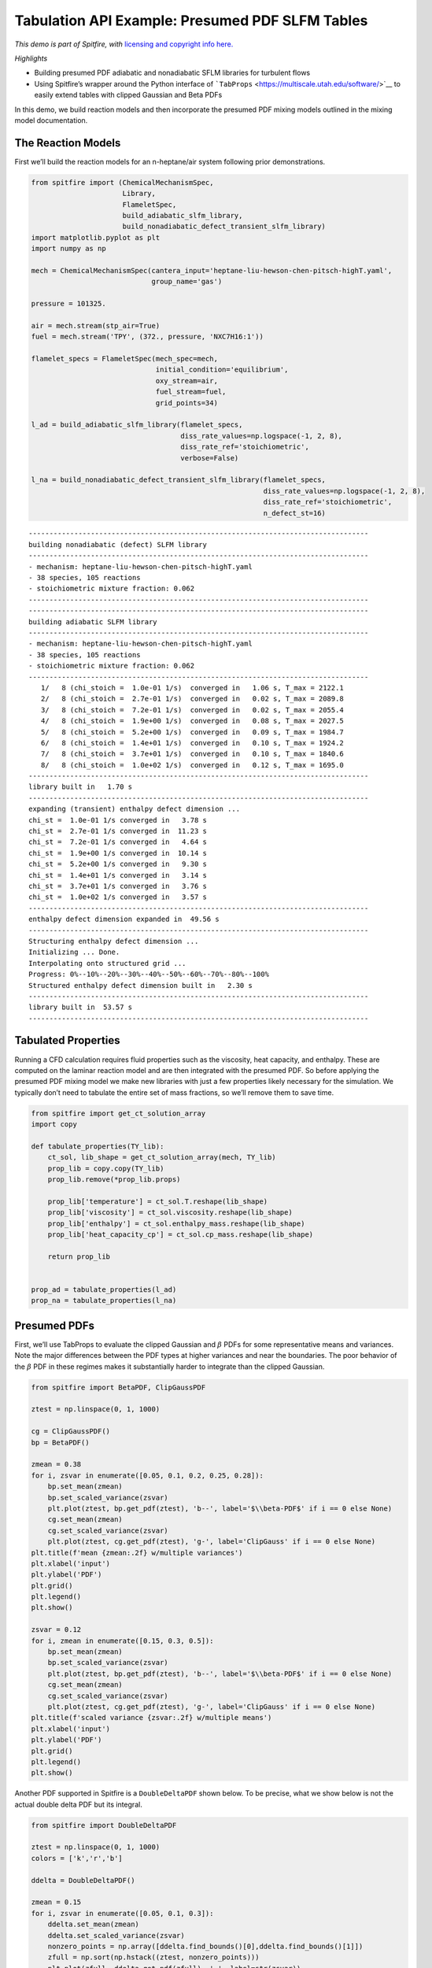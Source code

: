 Tabulation API Example: Presumed PDF SLFM Tables
================================================

*This demo is part of Spitfire, with* `licensing and copyright info
here. <https://github.com/sandialabs/Spitfire/blob/master/license.md>`__

*Highlights*

-  Building presumed PDF adiabatic and nonadiabatic SFLM libraries for
   turbulent flows
-  Using Spitfire’s wrapper around the Python interface of
   ```TabProps`` <https://multiscale.utah.edu/software/>`__ to easily
   extend tables with clipped Gaussian and Beta PDFs

In this demo, we build reaction models and then incorporate the presumed
PDF mixing models outlined in the mixing model documentation.

The Reaction Models
-------------------

First we’ll build the reaction models for an n-heptane/air system
following prior demonstrations.

.. code:: ipython3

    from spitfire import (ChemicalMechanismSpec, 
                          Library,
                          FlameletSpec, 
                          build_adiabatic_slfm_library,
                          build_nonadiabatic_defect_transient_slfm_library)
    import matplotlib.pyplot as plt
    import numpy as np
    
    mech = ChemicalMechanismSpec(cantera_input='heptane-liu-hewson-chen-pitsch-highT.yaml', 
                                 group_name='gas')
    
    pressure = 101325.
    
    air = mech.stream(stp_air=True)
    fuel = mech.stream('TPY', (372., pressure, 'NXC7H16:1'))
    
    flamelet_specs = FlameletSpec(mech_spec=mech, 
                                  initial_condition='equilibrium',
                                  oxy_stream=air,
                                  fuel_stream=fuel,
                                  grid_points=34)
    
    l_ad = build_adiabatic_slfm_library(flamelet_specs,
                                        diss_rate_values=np.logspace(-1, 2, 8),
                                        diss_rate_ref='stoichiometric',
                                        verbose=False)
    
    l_na = build_nonadiabatic_defect_transient_slfm_library(flamelet_specs,
                                                            diss_rate_values=np.logspace(-1, 2, 8),
                                                            diss_rate_ref='stoichiometric',
                                                            n_defect_st=16)


.. parsed-literal::

    ----------------------------------------------------------------------------------
    building nonadiabatic (defect) SLFM library
    ----------------------------------------------------------------------------------
    - mechanism: heptane-liu-hewson-chen-pitsch-highT.yaml
    - 38 species, 105 reactions
    - stoichiometric mixture fraction: 0.062
    ----------------------------------------------------------------------------------
    ----------------------------------------------------------------------------------
    building adiabatic SLFM library
    ----------------------------------------------------------------------------------
    - mechanism: heptane-liu-hewson-chen-pitsch-highT.yaml
    - 38 species, 105 reactions
    - stoichiometric mixture fraction: 0.062
    ----------------------------------------------------------------------------------
       1/   8 (chi_stoich =  1.0e-01 1/s)  converged in   1.06 s, T_max = 2122.1
       2/   8 (chi_stoich =  2.7e-01 1/s)  converged in   0.02 s, T_max = 2089.8
       3/   8 (chi_stoich =  7.2e-01 1/s)  converged in   0.02 s, T_max = 2055.4
       4/   8 (chi_stoich =  1.9e+00 1/s)  converged in   0.08 s, T_max = 2027.5
       5/   8 (chi_stoich =  5.2e+00 1/s)  converged in   0.09 s, T_max = 1984.7
       6/   8 (chi_stoich =  1.4e+01 1/s)  converged in   0.10 s, T_max = 1924.2
       7/   8 (chi_stoich =  3.7e+01 1/s)  converged in   0.10 s, T_max = 1840.6
       8/   8 (chi_stoich =  1.0e+02 1/s)  converged in   0.12 s, T_max = 1695.0
    ----------------------------------------------------------------------------------
    library built in   1.70 s
    ----------------------------------------------------------------------------------
    expanding (transient) enthalpy defect dimension ...
    chi_st =  1.0e-01 1/s converged in   3.78 s
    chi_st =  2.7e-01 1/s converged in  11.23 s
    chi_st =  7.2e-01 1/s converged in   4.64 s
    chi_st =  1.9e+00 1/s converged in  10.14 s
    chi_st =  5.2e+00 1/s converged in   9.30 s
    chi_st =  1.4e+01 1/s converged in   3.14 s
    chi_st =  3.7e+01 1/s converged in   3.76 s
    chi_st =  1.0e+02 1/s converged in   3.57 s
    ----------------------------------------------------------------------------------
    enthalpy defect dimension expanded in  49.56 s
    ----------------------------------------------------------------------------------
    Structuring enthalpy defect dimension ... 
    Initializing ... Done.
    Interpolating onto structured grid ... 
    Progress: 0%--10%--20%--30%--40%--50%--60%--70%--80%--100%
    Structured enthalpy defect dimension built in   2.30 s
    ----------------------------------------------------------------------------------
    library built in  53.57 s
    ----------------------------------------------------------------------------------


Tabulated Properties
--------------------

Running a CFD calculation requires fluid properties such as the
viscosity, heat capacity, and enthalpy. These are computed on the
laminar reaction model and are then integrated with the presumed PDF. So
before applying the presumed PDF mixing model we make new libraries with
just a few properties likely necessary for the simulation. We typically
don’t need to tabulate the entire set of mass fractions, so we’ll remove
them to save time.

.. code:: ipython3

    from spitfire import get_ct_solution_array
    import copy
    
    def tabulate_properties(TY_lib):
        ct_sol, lib_shape = get_ct_solution_array(mech, TY_lib)
        prop_lib = copy.copy(TY_lib)
        prop_lib.remove(*prop_lib.props)
        
        prop_lib['temperature'] = ct_sol.T.reshape(lib_shape)
        prop_lib['viscosity'] = ct_sol.viscosity.reshape(lib_shape)
        prop_lib['enthalpy'] = ct_sol.enthalpy_mass.reshape(lib_shape)
        prop_lib['heat_capacity_cp'] = ct_sol.cp_mass.reshape(lib_shape)
    
        return prop_lib
    
    
    prop_ad = tabulate_properties(l_ad)
    prop_na = tabulate_properties(l_na)

Presumed PDFs
-------------

First, we’ll use TabProps to evaluate the clipped Gaussian and
:math:`\beta` PDFs for some representative means and variances. Note the
major differences between the PDF types at higher variances and near the
boundaries. The poor behavior of the :math:`\beta` PDF in these regimes
makes it substantially harder to integrate than the clipped Gaussian.

.. code:: ipython3

    from spitfire import BetaPDF, ClipGaussPDF
    
    ztest = np.linspace(0, 1, 1000)
    
    cg = ClipGaussPDF()
    bp = BetaPDF()
    
    zmean = 0.38
    for i, zsvar in enumerate([0.05, 0.1, 0.2, 0.25, 0.28]):
        bp.set_mean(zmean)
        bp.set_scaled_variance(zsvar)
        plt.plot(ztest, bp.get_pdf(ztest), 'b--', label='$\\beta-PDF$' if i == 0 else None)
        cg.set_mean(zmean)
        cg.set_scaled_variance(zsvar)
        plt.plot(ztest, cg.get_pdf(ztest), 'g-', label='ClipGauss' if i == 0 else None)
    plt.title(f'mean {zmean:.2f} w/multiple variances')
    plt.xlabel('input')
    plt.ylabel('PDF')
    plt.grid()
    plt.legend()
    plt.show()
    
    zsvar = 0.12
    for i, zmean in enumerate([0.15, 0.3, 0.5]):
        bp.set_mean(zmean)
        bp.set_scaled_variance(zsvar)
        plt.plot(ztest, bp.get_pdf(ztest), 'b--', label='$\\beta-PDF$' if i == 0 else None)
        cg.set_mean(zmean)
        cg.set_scaled_variance(zsvar)
        plt.plot(ztest, cg.get_pdf(ztest), 'g-', label='ClipGauss' if i == 0 else None)
    plt.title(f'scaled variance {zsvar:.2f} w/multiple means')
    plt.xlabel('input')
    plt.ylabel('PDF')
    plt.grid()
    plt.legend()
    plt.show()



.. image:: tabulation_api_presumed_pdf_files/tabulation_api_presumed_pdf_5_0.png



.. image:: tabulation_api_presumed_pdf_files/tabulation_api_presumed_pdf_5_1.png


Another PDF supported in Spitfire is a ``DoubleDeltaPDF`` shown below.
To be precise, what we show below is not the actual double delta PDF but
its integral.

.. code:: ipython3

    from spitfire import DoubleDeltaPDF
    
    ztest = np.linspace(0, 1, 1000)
    colors = ['k','r','b']
    
    ddelta = DoubleDeltaPDF()
    
    zmean = 0.15
    for i, zsvar in enumerate([0.05, 0.1, 0.3]):
        ddelta.set_mean(zmean)
        ddelta.set_scaled_variance(zsvar)
        nonzero_points = np.array([ddelta.find_bounds()[0],ddelta.find_bounds()[1]])
        zfull = np.sort(np.hstack((ztest, nonzero_points)))
        plt.plot(zfull, ddelta.get_pdf(zfull), '-', label=str(zsvar))
    plt.title(f'mean {zmean:.2f} w/multiple variances')
    plt.xlabel('input')
    plt.ylabel('PDF')
    plt.grid()
    plt.legend()
    plt.show()
    
    zsvar = 0.12
    for i, zmean in enumerate([0.1, 0.4, 0.9]):
        ddelta.set_mean(zmean)
        ddelta.set_scaled_variance(zsvar)
        nonzero_points = np.array([ddelta.find_bounds()[0],ddelta.find_bounds()[1]])
        zfull = np.sort(np.hstack((ztest, nonzero_points)))
        plt.plot(zfull, ddelta.get_pdf(zfull), '-', label=str(zmean))
    plt.title(f'scaled variance {zsvar:.2f} w/multiple means')
    plt.xlabel('input')
    plt.ylabel('PDF')
    plt.grid()
    plt.legend()
    plt.show()




.. image:: tabulation_api_presumed_pdf_files/tabulation_api_presumed_pdf_7_0.png



.. image:: tabulation_api_presumed_pdf_files/tabulation_api_presumed_pdf_7_1.png


Incorporating the Mixing Model: PDFs supported by Spitfire
----------------------------------------------------------

Spitfire provides the ``apply_mixing_model`` which takes an existing
``Library``, for instance those computed above, and incorporates subgrid
variation for all dimensions and adds the (default) suffix ``_mean``.

Spitfire provides optimized PDF integrators for the following PDFs:

-  clipped Gaussian (``'ClipGauss'``)

-  :math:`\beta` PDF (``'Beta'``)

-  double delta PDF (``'DoubleDelta'``)

-  delta PDF (``'Delta'``)

Tabprops handles integration of the clipped Gaussian while
``scipy.integrate.quad`` handles integration of the Beta PDF. The Delta
and DoubleDelta PDF allow for analytic solutions. In addition to these
supported PDFs, Spitfire allows you to “roll your own” PDF integrator, a
feature to be shown in following demonstrations.

Use ``mean_values`` in the ``PDFSpec`` to specify an arbitrary (e.g.,
smaller) grid for the convolutions. The ``'Delta'`` PDF can be used to
interpolate the property data onto the ``mean_values`` grid.

When calling ``apply_mixing_model`` on particularly large laminar
libraries, speedup through parallelism can be achieved when
``num_procs`` is greater than 1 by setting ``parallel_type`` in the
``PDFSpec`` to one of the following options:

-  ``'property'``: parallelize over properties

-  ``'property-mean'``: parallelize over mean and properties

-  ``'property-variance'``: parallelize over variance and properties

-  ``'full'``: parallelize over mean, variance, and properties

-  ``'default'``: use the fastest parallel method on average depending
   on the pdf

.. code:: ipython3

    from spitfire import apply_mixing_model, PDFSpec
    
    scaled_variance_values = np.array([0, 0.001, 0.01, 0.1, 0.2, 0.4, 0.6, 0.8, 0.9, 1.0])
    
    mixing_spec = {'mixture_fraction': PDFSpec(pdf='ClipGauss', scaled_variance_values=scaled_variance_values)}
    
    t_cg_prop_ad = apply_mixing_model(prop_ad, mixing_spec, verbose=True)
    t_cg_prop_na = apply_mixing_model(prop_na, mixing_spec, verbose=True)


.. parsed-literal::

    scaled_scalar_variance_mean: computing 10880 integrals... 
    completed in 2.4 seconds, average = 4560 integrals/s.
    scaled_scalar_variance_mean: computing 174080 integrals... 
    completed in 30.8 seconds, average = 5645 integrals/s.


Now take a quick look at the tables. Input dimensions have been suffixed
with ``_mean`` and the scalar variance (its scaled form that varies
between 0 and 1) is incorporated as the final dimension. Futher, the
``extra_attributes`` dictionary that holds library metadata saves the
``mixing_spec`` dictionary for later reference.

.. code:: ipython3

    print(t_cg_prop_ad)
    print(t_cg_prop_na)


.. parsed-literal::

    
    Spitfire Library with 3 dimensions and 4 properties
    ------------------------------------------
    1. Dimension "mixture_fraction_mean" spanning [0.0, 1.0] with 34 points
    2. Dimension "dissipation_rate_stoich_mean" spanning [0.09999999999999999, 100.0] with 8 points
    3. Dimension "scaled_scalar_variance_mean" spanning [0.0, 1.0] with 10 points
    ------------------------------------------
    temperature         , min = 299.99999999999994 max = 2122.096955226139
    viscosity           , min = 1.2370131775920798e-05 max = 6.906467776683119e-05
    enthalpy            , min = -1739935.6849118914 max = 1901.8191601112544
    heat_capacity_cp    , min = 1011.3329912202538 max = 2422.2079033534988
    Extra attributes: {'mech_spec': <spitfire.chemistry.mechanism.ChemicalMechanismSpec object at 0x7f09512f0d50>, 'mixing_spec': {'mixture_fraction': <spitfire.chemistry.tabulation.PDFSpec object at 0x7f0950d2c7d0>}}
    ------------------------------------------
    
    
    Spitfire Library with 4 dimensions and 4 properties
    ------------------------------------------
    1. Dimension "mixture_fraction_mean" spanning [0.0, 1.0] with 34 points
    2. Dimension "dissipation_rate_stoich_mean" spanning [0.09999999999999999, 100.0] with 8 points
    3. Dimension "enthalpy_defect_stoich_mean" spanning [-2140683.3798015513, 0.0] with 16 points
    4. Dimension "scaled_scalar_variance_mean" spanning [0.0, 1.0] with 10 points
    ------------------------------------------
    temperature         , min = 299.99999999999994 max = 2122.096955226139
    viscosity           , min = 1.2370131775920718e-05 max = 6.906467776683119e-05
    enthalpy            , min = -2521367.43587239 max = 1901.8191601113401
    heat_capacity_cp    , min = 1011.3329912202537 max = 2422.2079033534988
    Extra attributes: {'mech_spec': <spitfire.chemistry.mechanism.ChemicalMechanismSpec object at 0x7f0950e07850>, 'mixing_spec': {'mixture_fraction': <spitfire.chemistry.tabulation.PDFSpec object at 0x7f0950d2c7d0>}}
    ------------------------------------------
    


.. code:: ipython3

    from mpl_toolkits.mplot3d import axes3d
    from matplotlib.colors import Normalize

To finish things off we can show some simple visualiations of the data.

.. code:: ipython3

    fig = plt.figure()
    ax = fig.add_subplot(projection='3d')
    z = np.squeeze(t_cg_prop_ad.mixture_fraction_mean_grid[:, :, 0])
    x = np.squeeze(np.log10(t_cg_prop_ad.dissipation_rate_stoich_mean_grid[:, :, 0]))
    v_list = t_cg_prop_ad.scaled_scalar_variance_mean_values
    for idx in [7, 6, 5, 4, 0]:
        p = ax.contourf(z, x, np.squeeze(t_cg_prop_ad['temperature'][:, :, idx]), 
                        offset=v_list[idx], 
                        cmap='inferno',
                        norm=Normalize(300, 2200))
    plt.colorbar(p)
    ax.view_init(elev=14, azim=-120)
    ax.set_zlim([0, 1])
    ax.set_xlabel('mixture fraction')
    ax.set_ylabel('log dissipation rate')
    ax.set_zlabel('scaled scalar variance')
    ax.set_title('mean T (K)')
    plt.show()



.. image:: tabulation_api_presumed_pdf_files/tabulation_api_presumed_pdf_15_0.png


.. code:: ipython3

    j = 0
    chi = t_cg_prop_ad.dissipation_rate_stoich_mean_values[j]
    for i in range(0, t_cg_prop_ad.scaled_scalar_variance_mean_npts, 3):
        svar = t_cg_prop_ad.scaled_scalar_variance_mean_values[i]
        plt.plot(t_cg_prop_ad.mixture_fraction_mean_values, np.squeeze(t_cg_prop_ad['temperature'][:, j, i]),
                 '-',
                 label='$\\overline{\sigma_{z,s}}=$'+f'{svar}'+', $\\overline{\\chi_{\\rm st}}=$'+f'{chi:.1f} Hz')
    j = 3
    chi = t_cg_prop_ad.dissipation_rate_stoich_mean_values[j]
    for i in range(0, t_cg_prop_ad.scaled_scalar_variance_mean_npts, 3):
        svar = t_cg_prop_ad.scaled_scalar_variance_mean_values[i]
        plt.plot(t_cg_prop_ad.mixture_fraction_mean_values, np.squeeze(t_cg_prop_ad['temperature'][:, j, i]),
                 '--',
                 label='$\\overline{\sigma_{z,s}}=$'+f'{svar}'+', $\\overline{\\chi_{\\rm st}}=$'+f'{chi:.1f} Hz')
    j = 7
    chi = t_cg_prop_ad.dissipation_rate_stoich_mean_values[j]
    for i in range(0, t_cg_prop_ad.scaled_scalar_variance_mean_npts, 3):
        svar = t_cg_prop_ad.scaled_scalar_variance_mean_values[i]
        plt.plot(t_cg_prop_ad.mixture_fraction_mean_values, np.squeeze(t_cg_prop_ad['temperature'][:, j, i]),
                 '-.',
                 label='$\\overline{\sigma_{z,s}}=$'+f'{svar}'+', $\\overline{\\chi_{\\rm st}}=$'+f'{chi:.1f} Hz')
    plt.xlabel('mean mixture fraction')
    plt.ylabel('mean T (K)')
    plt.title('filtered temperature')
    plt.grid()
    plt.legend(bbox_to_anchor=(1, 1), loc='upper left', ncol=3)
    plt.show()



.. image:: tabulation_api_presumed_pdf_files/tabulation_api_presumed_pdf_16_0.png


Below, we compare the convolution of a property using the different
supported PDFs. We will pick a single property profile.

.. code:: ipython3

    prop = 'temperature'
    sampled_lib = Library(prop_ad.dims[0])
    sampled_lib[prop] = Library.copy(prop_ad)[prop][:,-1]
    
    t_cg_T_ad = apply_mixing_model(sampled_lib, {'mixture_fraction': PDFSpec(pdf='ClipGauss', scaled_variance_values=scaled_variance_values)}, verbose=True)
    t_bp_T_ad = apply_mixing_model(sampled_lib, {'mixture_fraction': PDFSpec(pdf='Beta', scaled_variance_values=scaled_variance_values)}, verbose=True)
    t_dd_T_ad = apply_mixing_model(sampled_lib, {'mixture_fraction': PDFSpec(pdf='DoubleDelta', scaled_variance_values=scaled_variance_values)}, verbose=True)



.. parsed-literal::

    scaled_scalar_variance_mean: computing 340 integrals... 
    completed in 0.3 seconds, average = 1299 integrals/s.
    scaled_scalar_variance_mean: computing 340 integrals... 
    completed in 3.6 seconds, average = 93 integrals/s.
    scaled_scalar_variance_mean: computing 340 integrals... 
    completed in 0.0 seconds, average = 12779 integrals/s.


.. code:: ipython3

    for i in range(scaled_variance_values.size):
        plt.plot(t_cg_T_ad.mixture_fraction_mean_values, t_cg_T_ad[prop][:, i], 'k-')
    plt.xlabel('mean mixture fraction')
    plt.ylabel('filtered '+prop+' w/multiple variances')
    plt.title('Clipped Gaussian PDF')
    plt.grid()
    plt.show()
    
    for i in range(scaled_variance_values.size):
        plt.plot(t_bp_T_ad.mixture_fraction_mean_values, t_bp_T_ad[prop][:, i], 'k-')
    plt.xlabel('mean mixture fraction')
    plt.ylabel('filtered '+prop+' w/multiple variances')
    plt.title('Beta PDF')
    plt.grid()
    plt.show()
    
    for i in range(scaled_variance_values.size):
        plt.plot(t_dd_T_ad.mixture_fraction_mean_values, t_dd_T_ad[prop][:, i], 'k-')
    plt.xlabel('mean mixture fraction')
    plt.ylabel('filtered '+prop+' w/multiple variances')
    plt.title('Double Delta PDF')
    plt.grid()
    plt.show()




.. image:: tabulation_api_presumed_pdf_files/tabulation_api_presumed_pdf_19_0.png



.. image:: tabulation_api_presumed_pdf_files/tabulation_api_presumed_pdf_19_1.png



.. image:: tabulation_api_presumed_pdf_files/tabulation_api_presumed_pdf_19_2.png


Below is an example of using the delta PDF to interpolate onto a smaller
grid.

.. code:: ipython3

    smaller_lib = apply_mixing_model(sampled_lib, {'mixture_fraction': PDFSpec(pdf='delta', mean_values=sampled_lib.mixture_fraction_values[::2])}, verbose=True)
    print('temperature difference between original and subsampled libraries:',np.max(np.abs(smaller_lib['temperature'] - sampled_lib['temperature'][::2])))
    print('original library size:', sampled_lib.shape)
    print('subsampled library size:', smaller_lib.shape)


.. parsed-literal::

    scaled_scalar_variance_mean: computing 17 integrals... 
    completed in 0.0 seconds, average = 5476 integrals/s.
    temperature difference between original and subsampled libraries: 2.2737367544323206e-13
    original library size: (34,)
    subsampled library size: (17,)


All PDFs, :math:`P(\phi)`, must satisfy the following integrals:

1. :math:`1 = \int_{-\infty}^\infty P(\phi) \mathrm{d}\phi`

2. :math:`\bar{\phi} = \int_{-\infty}^\infty \phi P(\phi) \mathrm{d}\phi`

3. :math:`\sigma_{\phi}^2 = \int_{-\infty}^\infty (\phi - \bar{\phi})^2 P(\phi) \mathrm{d}\phi`

Spitfire provides the function ``compute_pdf_max_integration_errors``
for computing the relative errors in satisfying those integrals. This is
useful when determining acceptable parameters for the :math:`\beta`-PDF,
for example. Below we show the relative errors using the default values
for the ``BetaPDF`` parameters.

.. code:: ipython3

    from spitfire import compute_pdf_max_integration_errors
    
    svars = np.array([0., 1.e-5, 6.e-4, 1.e-3, 0.1, 0.5, 0.8, 0.86, 0.9, 0.95, 1.])
    means = np.hstack((0,np.logspace(-5,0,100)))
    
    pdf = BetaPDF(scaled_variance_max_integrate=0.86, 
                  scaled_variance_min_integrate=6.e-4, 
                  mean_boundary_integrate=6.e-5)
    
    print(compute_pdf_max_integration_errors(pdf, means, svars))



.. parsed-literal::

    (0.000591317734758956, 2.4555011311778803e-06, 0.009900892069395255)


